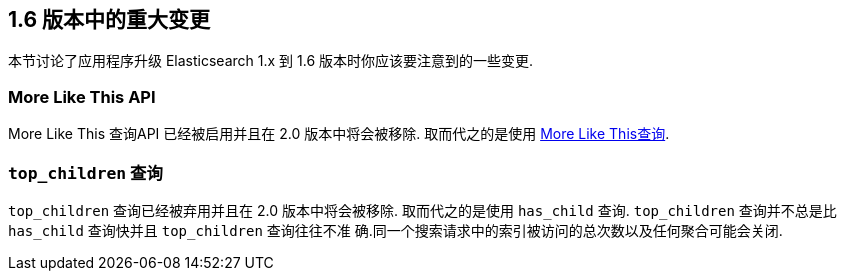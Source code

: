 [[breaking-changes-1.6]]
== 1.6 版本中的重大变更

本节讨论了应用程序升级 Elasticsearch 1.x 到 1.6 版本时你应该要注意到的一些变更.

[float]
=== More Like This API

More Like This 查询API 已经被启用并且在 2.0 版本中将会被移除. 取而代之的是使用
 <<query-dsl-mlt-query, More Like This查询>>.

[float]
=== `top_children` 查询

`top_children` 查询已经被弃用并且在 2.0 版本中将会被移除. 取而代之的是使用 `has_child`
查询. `top_children` 查询并不总是比 `has_child` 查询快并且 `top_children` 查询往往不准
确.同一个搜索请求中的索引被访问的总次数以及任何聚合可能会关闭.
